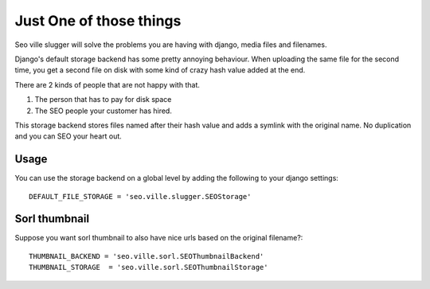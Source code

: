 Just One of those things
------------------------

Seo ville slugger will solve the problems you are having with django, media
files and filenames.

Django's default storage backend has some pretty annoying behaviour.
When uploading the same file for the second time, you get a second file on disk
with some kind of crazy hash value added at the end.

There are 2 kinds of people that are not happy with that.

1. The person that has to pay for disk space
2. The SEO people your customer has hired.

This storage backend stores files named after their hash value and adds a symlink
with the original name. No duplication and you can SEO your heart out.

Usage
=====

You can use the storage backend on a global level by adding the following to
your django settings::

    DEFAULT_FILE_STORAGE = 'seo.ville.slugger.SEOStorage'

Sorl thumbnail
==============

Suppose you want sorl thumbnail to also have nice urls based on the original
filename?::

    THUMBNAIL_BACKEND = 'seo.ville.sorl.SEOThumbnailBackend'
    THUMBNAIL_STORAGE  = 'seo.ville.sorl.SEOThumbnailStorage'
